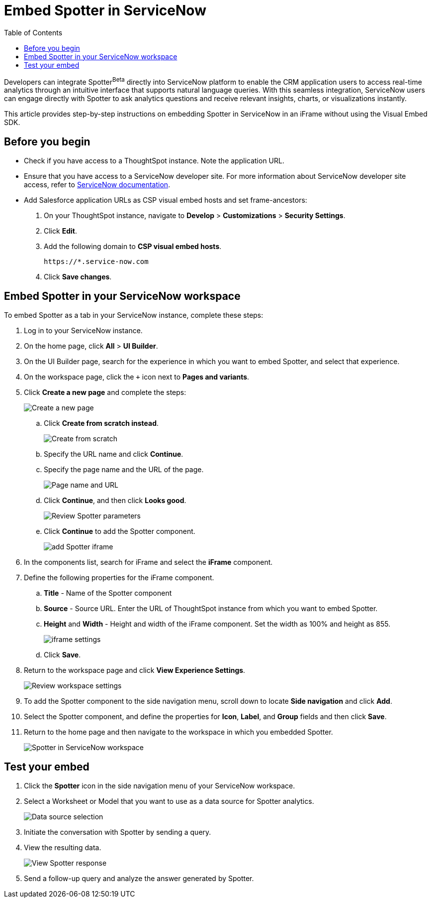= Embed Spotter in ServiceNow
:toc: true
:toclevels: 2

:page-title: Embed Spotter in ServiceNoe
:page-pageid: spotter-embed-ServiceNow
:page-description: Embed conversational analytics with Spotter in Salesforce

Developers can integrate Spotter[beta betaBackground]^Beta^ directly into ServiceNow platform to enable the CRM application users to access real-time analytics through an intuitive interface that supports natural language queries. With this seamless integration, ServiceNow users can engage directly with Spotter to ask analytics questions and receive relevant insights, charts, or visualizations instantly.

This article provides step-by-step instructions on embedding Spotter in ServiceNow in an iFrame without using the Visual Embed SDK.

== Before you begin

* Check if you have access to a ThoughtSpot instance. Note the application URL.
* Ensure that you have access to a ServiceNow developer site. For more information about ServiceNow developer site access, refer to link:https://developer.servicenow.com/dev.do#!/guides/washingtondc/now-platform/devsite_account_guide_washingtondc_developer-site-account-guide/DAG_CreateDevSiteAccount[ServiceNow documentation].
* Add Salesforce application URLs as CSP visual embed hosts and set frame-ancestors:
+
. On your ThoughtSpot instance, navigate to *Develop* > *Customizations* > *Security Settings*.
. Click *Edit*.
. Add the following domain to *CSP visual embed hosts*.
+
`\https://*.service-now.com` +
. Click *Save changes*.

== Embed Spotter in your ServiceNow workspace

To embed Spotter as a tab in your ServiceNow instance, complete these steps:

. Log in to your ServiceNow instance.
. On the home page, click *All* > *UI Builder*.
. On the UI Builder page, search for the experience in which you want to embed Spotter, and select that experience.
. On the workspace page, click the `+` icon next to *Pages and variants*.
. Click *Create a new page* and complete the steps:
+
[.bordered]
[.widthAuto]
image::./images/serviceNow-create-page.png[Create a new page]
.. Click *Create from scratch instead*.
+
[.bordered]
[.widthAuto]
image::./images/create-from-scratch-serviceNow.png[Create from scratch]
.. Specify the URL name and click *Continue*.
.. Specify the page name and the URL of the page.
+
[.bordered]
[.widthAuto]
image::./images/spotter-url-servicenow.png[Page name and URL]

.. Click *Continue*, and then click *Looks good*.
+
[.bordered]
[.widthAuto]
image::./images/spotter-url-servicenow.png[Review Spotter parameters]
.. Click *Continue* to add the Spotter component.
+
[.bordered]
[.widthAuto]
image::./images/add-component-sNow.png[add Spotter iframe]
. In the components list, search for iFrame and select the *iFrame* component.
. Define the following properties for the iFrame component.
.. *Title* - Name of the Spotter component +
.. *Source* - Source URL. Enter the URL of ThoughtSpot instance from which you want to embed Spotter.
.. *Height* and *Width* - Height and width of the iFrame component. Set the width as 100% and height as 855.
+
[.bordered]
[.widthAuto]
image::./images/iframe-setup-servicenow.png[iframe settings]
.. Click *Save*.
. Return to the workspace page and click *View Experience Settings*.
+
[.bordered]
[.widthAuto]
image::./images/review-workspace-settings-servicenow.png[Review workspace settings]
. To add the Spotter component to the side navigation menu, scroll down to locate *Side navigation* and click *Add*.
. Select the Spotter component, and define the properties for *Icon*, *Label*, and *Group* fields and then click *Save*.
. Return to the home page and then navigate to the workspace in which you embedded Spotter.
+
[.bordered]
[.widthAuto]
image::./images/spotter-component-leftnav-servicenow.png[Spotter in ServiceNow workspace]


== Test your embed

. Click the *Spotter* icon in the side navigation menu of your ServiceNow workspace.
. Select a Worksheet or Model that you want to use as a data source for Spotter analytics.
+
[.bordered]
[.widthAuto]
image::./images/datasource-select-leftnav-servicenow.png[Data source selection]

. Initiate the conversation with Spotter by sending a query.
. View the resulting data.
+
[.bordered]
[.widthAuto]
image::./images/spotter-query-servicenow.png[View Spotter response]

. Send a follow-up query and analyze the answer generated by Spotter.








